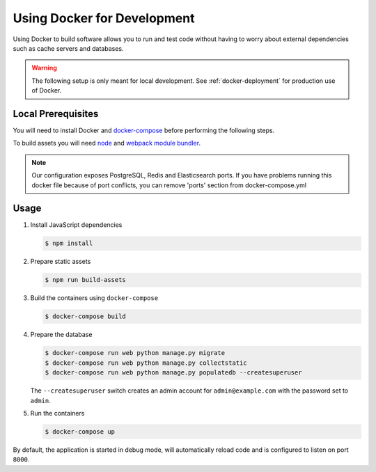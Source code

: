 .. _docker-dev:

Using Docker for Development
============================

Using Docker to build software allows you to run and test code without having to worry about external dependencies such as cache servers and databases.

.. warning::

  The following setup is only meant for local development.
  See :ref:`docker-deployment` for production use of Docker.


Local Prerequisites
-------------------

You will need to install Docker and
`docker-compose <https://docs.docker.com/compose/install/>`_ before
performing the following steps.

To build assets you will need `node <https://nodejs.org/en/download/package-manager/>`_ and `webpack module bundler <https://webpack.github.io/>`_.

.. note::

   Our configuration exposes PostgreSQL, Redis and Elasticsearch ports. If you have problems running this docker file because of port conflicts, you can remove 'ports' section from docker-compose.yml


Usage
-----

1. Install JavaScript dependencies

   .. code-block:: bash

    $ npm install


2. Prepare static assets

   .. code-block:: bash

    $ npm run build-assets


3. Build the containers using ``docker-compose``

   .. code-block:: bash

    $ docker-compose build


4. Prepare the database

   .. code-block:: bash

    $ docker-compose run web python manage.py migrate
    $ docker-compose run web python manage.py collectstatic
    $ docker-compose run web python manage.py populatedb --createsuperuser

   The ``--createsuperuser`` switch creates an admin account for
   ``admin@example.com`` with the password set to ``admin``.


5. Run the containers

   .. code-block:: bash

    $ docker-compose up


By default, the application is started in debug mode, will automatically reload code and is configured to listen on port ``8000``.


